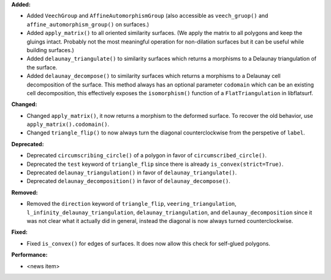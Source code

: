**Added:**

* Added ``VeechGroup`` and ``AffineAutomorphismGroup`` (also accessible as ``veech_gruop()`` and ``affine_automorphism_group()`` on surfaces.)

* Added ``apply_matrix()`` to all oriented similarity surfaces. (We apply the matrix to all polygons and keep the gluings intact. Probably not the most meaningful operation for non-dilation surfaces but it can be useful while building surfaces.)

* Added ``delaunay_triangulate()`` to similarity surfaces which returns a morphisms to a Delaunay triangulation of the surface.

* Added ``delaunay_decompose()`` to similarity surfaces which returns a morphisms to a Delaunay cell decomposition of the surface. This method always has an optional parameter ``codomain`` which can be an existing cell decomposition, this effectively exposes the ``isomorphism()`` function of a ``FlatTriangulation`` in libflatsurf.

**Changed:**

* Changed ``apply_matrix()``, it now returns a morphism to the deformed surface. To recover the old behavior, use ``apply_matrix().codomain()``.

* Changed ``triangle_flip()`` to now always turn the diagonal counterclockwise from the perspetive of ``label``.

**Deprecated:**

* Deprecated ``circumscribing_circle()`` of a polygon in favor of ``circumscribed_circle()``.

* Deprecated the ``test`` keyword of ``triangle_flip`` since there is already ``is_convex(strict=True)``.

* Deprecated ``delaunay_triangulation()`` in favor of ``delaunay_triangulate()``.

* Deprecated ``delaunay_decomposition()`` in favor of ``delaunay_decompose()``.

**Removed:**

* Removed the ``direction`` keyword of ``triangle_flip``, ``veering_triangulation``, ``l_infinity_delaunay_triangulation``, ``delaunay_triangulation``, and ``delaunay_decomposition`` since it was not clear what it actually did in general, instead the diagonal is now always turned counterclockwise.

**Fixed:**

* Fixed ``is_convex()`` for edges of surfaces. It does now allow this check for self-glued polygons.

**Performance:**

* <news item>
